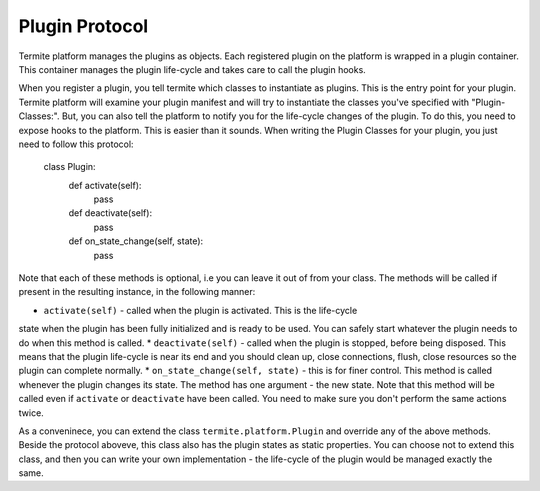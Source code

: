 Plugin Protocol
================

Termite platform manages the plugins as objects. Each registered plugin on the
platform is wrapped in a plugin container. This container manages the plugin
life-cycle and takes care to call the plugin hooks.

When you register a plugin, you tell termite which classes to instantiate as plugins.
This is the entry point for your plugin. Termite platform will examine your plugin
manifest and will try to instantiate the classes you've specified with "Plugin-Classes:".
But, you can also tell the platform to notify you for the life-cycle changes of the
plugin. To do this, you need to expose hooks to the platform. This is easier than
it sounds. When writing the Plugin Classes for your plugin, you just need to follow
this protocol:

  class Plugin:
    def activate(self):
        pass

    def deactivate(self):
        pass

    def on_state_change(self, state):
        pass

Note that each of these methods is optional, i.e you can leave it out of from
your class.
The methods will be called if present in the resulting instance, in the following
manner:

* ``activate(self)`` - called when the plugin is activated. This is the life-cycle
state when the plugin has been fully initialized and is ready to be used. You
can safely start whatever the plugin needs to do when this method is called.
* ``deactivate(self)`` - called when the plugin is stopped, before being disposed.
This means that the plugin life-cycle is near its end and you should clean up, close
connections, flush, close resources so the plugin can complete normally.
* ``on_state_change(self, state)`` - this is for finer control. This method is
called whenever the plugin changes its state. The method has one argument - the
new state. Note that this method will be called even if ``activate`` or
``deactivate`` have been called. You need to make sure you don't perform the
same actions twice.

As a conveninece, you can extend the class ``termite.platform.Plugin`` and override
any of the above methods. Beside the protocol aboveve, this class also has the
plugin states as static properties.
You can choose not to extend this class, and then you can write your own implementation -
the life-cycle of the plugin would be managed exactly the same.
